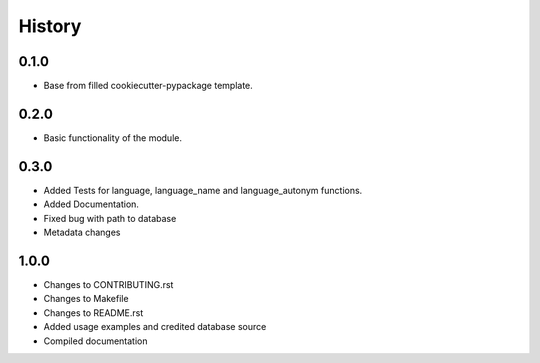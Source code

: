 =======
History
=======

0.1.0 
------------------

* Base from filled cookiecutter-pypackage template.


0.2.0 
------------------

* Basic functionality of the module.


0.3.0 
------------------

* Added Tests for language, language_name and language_autonym functions.
* Added Documentation.
* Fixed bug with path to database
* Metadata changes


1.0.0 
------------------

* Changes to CONTRIBUTING.rst
* Changes to Makefile
* Changes to README.rst
* Added usage examples and credited database source
* Compiled documentation